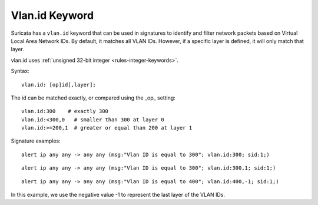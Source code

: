 Vlan.id Keyword
===============

Suricata has a ``vlan.id`` keyword that can be used in signatures to identify
and filter network packets based on Virtual Local Area Network IDs. By default,
it matches all VLAN IDs. However, if a specific layer is defined, it will only match that layer.

vlan.id uses :ref:`unsigned 32-bit integer <rules-integer-keywords>`.

Syntax::

 vlan.id: [op]id[,layer];

The id can be matched exactly, or compared using the _op_ setting::

 vlan.id:300    # exactly 300
 vlan.id:<300,0   # smaller than 300 at layer 0
 vlan.id:>=200,1  # greater or equal than 200 at layer 1

Signature examples::

 alert ip any any -> any any (msg:"Vlan ID is equal to 300"; vlan.id:300; sid:1;)

::

 alert ip any any -> any any (msg:"Vlan ID is equal to 300"; vlan.id:300,1; sid:1;)

::

 alert ip any any -> any any (msg:"Vlan ID is equal to 400"; vlan.id:400,-1; sid:1;)

In this example, we use the negative value -1 to represent the last layer of the VLAN IDs.
